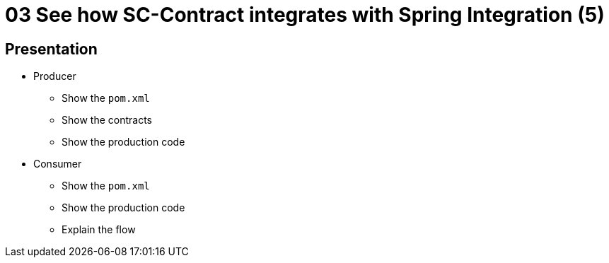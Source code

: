 = 03 See how SC-Contract integrates with Spring Integration (5)

== Presentation

* Producer
** Show the `pom.xml`
** Show the contracts
** Show the production code
* Consumer
** Show the `pom.xml`
** Show the production code
** Explain the flow